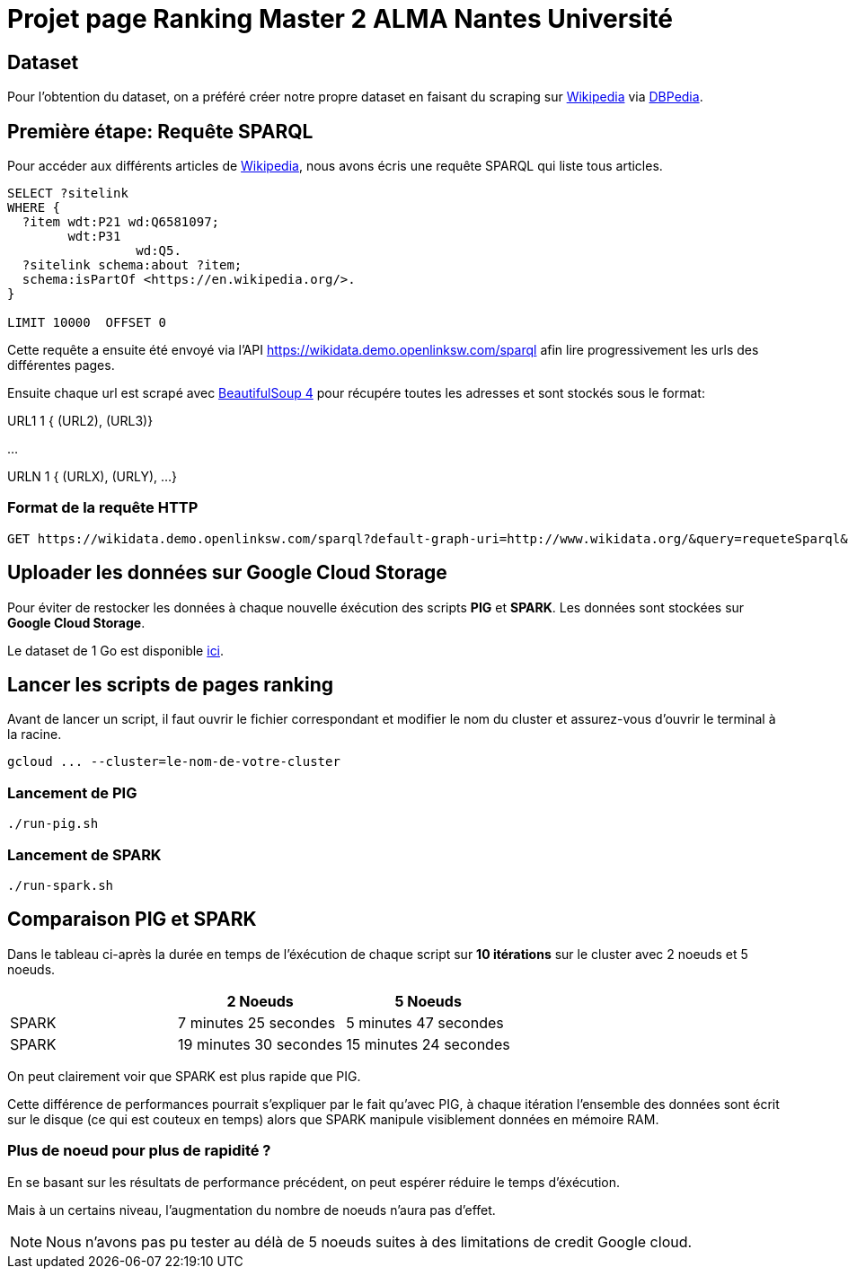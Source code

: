 = Projet page Ranking Master 2 ALMA Nantes Université

== Dataset
Pour l'obtention du dataset, on a préféré créer notre propre dataset
en faisant du scraping sur https://www.wikipédia.com[Wikipedia] via https://www.dbpedia.com[DBPedia].

== Première étape: Requête SPARQL
Pour accéder aux différents articles de https://www.wikipédia.com[Wikipedia], nous avons écris une requête SPARQL qui liste tous articles.

[sparql]
```
SELECT ?sitelink
WHERE {
  ?item wdt:P21 wd:Q6581097;
        wdt:P31
                 wd:Q5.
  ?sitelink schema:about ?item;
  schema:isPartOf <https://en.wikipedia.org/>.
} 

LIMIT 10000  OFFSET 0
```

Cette requête a ensuite été envoyé via l'API https://wikidata.demo.openlinksw.com/sparql afin lire progressivement les urls des différentes pages.

Ensuite chaque url est scrapé avec https://pypi.org/project/beautifulsoup4[BeautifulSoup 4] pour récupére toutes les adresses et sont stockés sous le format:

URL1    1   { (URL2), (URL3)}

...

URLN    1   { (URLX), (URLY), ...}

=== Format de la requête HTTP

[http]
```
GET https://wikidata.demo.openlinksw.com/sparql?default-graph-uri=http://www.wikidata.org/&query=requeteSparql&format=application/sparql-results+json&timeout=0&signal_void=on&signal_unconnected=on
```
== Uploader les données sur Google Cloud Storage
Pour éviter de restocker les données à chaque nouvelle éxécution des scripts *PIG* et *SPARK*. Les données sont stockées sur *Google Cloud Storage*. 

Le dataset de 1 Go est disponible https://storage.googleapis.com/dataset-pagerank/data.txt[ici].

== Lancer les scripts de pages ranking

Avant de lancer un script, il faut ouvrir le fichier correspondant et modifier le nom du cluster et assurez-vous d'ouvrir le terminal à la racine.

[bash]
```
gcloud ... --cluster=le-nom-de-votre-cluster
```
=== Lancement de PIG
[bash]
```
./run-pig.sh
```
=== Lancement de SPARK
[bash]
```
./run-spark.sh
```

== Comparaison PIG et SPARK
Dans le tableau ci-après la durée en temps de l'éxécution de chaque script
sur *10 itérations* sur le cluster avec 2 noeuds et 5 noeuds.


|===
||2 Noeuds |5 Noeuds

|SPARK
|7 minutes 25 secondes
|5 minutes 47 secondes

|SPARK
|19 minutes 30 secondes
|15 minutes 24 secondes
|===

On peut clairement voir que SPARK est plus rapide que PIG.

Cette différence de performances pourrait s'expliquer par le fait qu'avec PIG,
à chaque itération l'ensemble des données sont écrit sur le disque (ce qui est couteux en temps) alors que SPARK manipule visiblement données en mémoire RAM.

=== Plus de noeud pour plus de rapidité ?
En se basant sur les résultats de performance précédent, on peut espérer réduire le temps d'éxécution. 

Mais à un certains niveau, l'augmentation du nombre de noeuds n'aura pas d'effet.

NOTE: Nous n'avons pas pu tester au délà de 5 noeuds suites à des limitations de credit Google cloud.